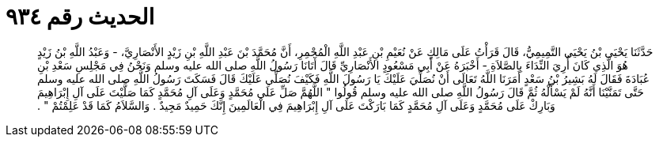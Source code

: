 
= الحديث رقم ٩٣٤

[quote.hadith]
حَدَّثَنَا يَحْيَى بْنُ يَحْيَى التَّمِيمِيُّ، قَالَ قَرَأْتُ عَلَى مَالِكٍ عَنْ نُعَيْمِ بْنِ عَبْدِ اللَّهِ الْمُجْمِرِ، أَنَّ مُحَمَّدَ بْنَ عَبْدِ اللَّهِ بْنِ زَيْدٍ الأَنْصَارِيَّ، - وَعَبْدُ اللَّهِ بْنُ زَيْدٍ هُوَ الَّذِي كَانَ أُرِيَ النِّدَاءَ بِالصَّلاَةِ - أَخْبَرَهُ عَنْ أَبِي مَسْعُودٍ الأَنْصَارِيِّ قَالَ أَتَانَا رَسُولُ اللَّهِ صلى الله عليه وسلم وَنَحْنُ فِي مَجْلِسِ سَعْدِ بْنِ عُبَادَةَ فَقَالَ لَهُ بَشِيرُ بْنُ سَعْدٍ أَمَرَنَا اللَّهُ تَعَالَى أَنْ نُصَلِّيَ عَلَيْكَ يَا رَسُولَ اللَّهِ فَكَيْفَ نُصَلِّي عَلَيْكَ قَالَ فَسَكَتَ رَسُولُ اللَّهِ صلى الله عليه وسلم حَتَّى تَمَنَّيْنَا أَنَّهُ لَمْ يَسْأَلْهُ ثُمَّ قَالَ رَسُولُ اللَّهِ صلى الله عليه وسلم قُولُوا ‏"‏ اللَّهُمَّ صَلِّ عَلَى مُحَمَّدٍ وَعَلَى آلِ مُحَمَّدٍ كَمَا صَلَّيْتَ عَلَى آلِ إِبْرَاهِيمَ وَبَارِكْ عَلَى مُحَمَّدٍ وَعَلَى آلِ مُحَمَّدٍ كَمَا بَارَكْتَ عَلَى آلِ إِبْرَاهِيمَ فِي الْعَالَمِينَ إِنَّكَ حَمِيدٌ مَجِيدٌ ‏.‏ وَالسَّلاَمُ كَمَا قَدْ عَلِمْتُمْ ‏"‏ ‏.‏